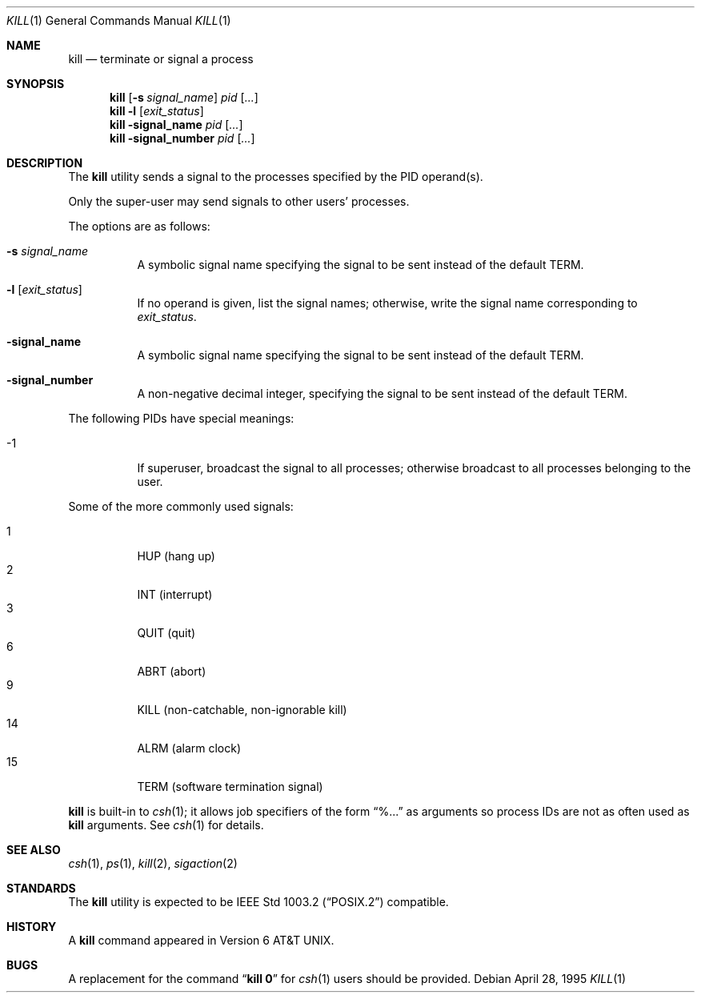 .\"	$OpenBSD: kill.1,v 1.8 1999/06/04 02:45:13 aaron Exp $
.\"	$NetBSD: kill.1,v 1.8 1995/09/07 06:30:26 jtc Exp $
.\"
.\" Copyright (c) 1980, 1990, 1993
.\"	The Regents of the University of California.  All rights reserved.
.\"
.\" This code is derived from software contributed to Berkeley by
.\" the Institute of Electrical and Electronics Engineers, Inc.
.\"
.\" Redistribution and use in source and binary forms, with or without
.\" modification, are permitted provided that the following conditions
.\" are met:
.\" 1. Redistributions of source code must retain the above copyright
.\"    notice, this list of conditions and the following disclaimer.
.\" 2. Redistributions in binary form must reproduce the above copyright
.\"    notice, this list of conditions and the following disclaimer in the
.\"    documentation and/or other materials provided with the distribution.
.\" 3. All advertising materials mentioning features or use of this software
.\"    must display the following acknowledgement:
.\"	This product includes software developed by the University of
.\"	California, Berkeley and its contributors.
.\" 4. Neither the name of the University nor the names of its contributors
.\"    may be used to endorse or promote products derived from this software
.\"    without specific prior written permission.
.\"
.\" THIS SOFTWARE IS PROVIDED BY THE REGENTS AND CONTRIBUTORS ``AS IS'' AND
.\" ANY EXPRESS OR IMPLIED WARRANTIES, INCLUDING, BUT NOT LIMITED TO, THE
.\" IMPLIED WARRANTIES OF MERCHANTABILITY AND FITNESS FOR A PARTICULAR PURPOSE
.\" ARE DISCLAIMED.  IN NO EVENT SHALL THE REGENTS OR CONTRIBUTORS BE LIABLE
.\" FOR ANY DIRECT, INDIRECT, INCIDENTAL, SPECIAL, EXEMPLARY, OR CONSEQUENTIAL
.\" DAMAGES (INCLUDING, BUT NOT LIMITED TO, PROCUREMENT OF SUBSTITUTE GOODS
.\" OR SERVICES; LOSS OF USE, DATA, OR PROFITS; OR BUSINESS INTERRUPTION)
.\" HOWEVER CAUSED AND ON ANY THEORY OF LIABILITY, WHETHER IN CONTRACT, STRICT
.\" LIABILITY, OR TORT (INCLUDING NEGLIGENCE OR OTHERWISE) ARISING IN ANY WAY
.\" OUT OF THE USE OF THIS SOFTWARE, EVEN IF ADVISED OF THE POSSIBILITY OF
.\" SUCH DAMAGE.
.\"
.\"	@(#)kill.1	8.2 (Berkeley) 4/28/95
.\"
.Dd April 28, 1995
.Dt KILL 1
.Os
.Sh NAME
.Nm kill
.Nd terminate or signal a process
.Sh SYNOPSIS
.Nm kill
.Op Fl s Ar signal_name
.Ar pid
.Op Ar ...
.Nm kill
.Fl l
.Op Ar exit_status
.Nm kill
.Fl signal_name
.Ar pid
.Op Ar ...
.Nm kill
.Fl signal_number
.Ar pid
.Op Ar ...
.Sh DESCRIPTION
The
.Nm
utility sends a signal to the processes specified
by the PID operand(s).
.Pp
Only the super-user may send signals to other users' processes.
.Pp
The options are as follows:
.Bl -tag -width Ds
.It Fl s Ar signal_name
A symbolic signal name specifying the signal to be sent instead of the
default
.Dv TERM .
.It Fl l Op Ar exit_status
If no operand is given, list the signal names; otherwise, write
the signal name corresponding to
.Ar exit_status .
.It Fl signal_name
A symbolic signal name specifying the signal to be sent instead of the
default
.Dv TERM .
.It Fl signal_number
A non-negative decimal integer, specifying the signal to be sent instead
of the default
.Dv TERM .
.El
.Pp
The following PIDs have special meanings:
.Pp
.Bl -tag -width Ds -compact
.It -1
If superuser, broadcast the signal to all processes; otherwise broadcast
to all processes belonging to the user.
.El
.Pp
Some of the more commonly used signals:
.Pp
.Bl -tag -width Ds -compact
.It 1
HUP (hang up)
.It 2
INT (interrupt)
.It 3
QUIT (quit)
.It 6
ABRT (abort)
.It 9
KILL (non-catchable, non-ignorable kill)
.It 14
ALRM (alarm clock)
.It 15
TERM (software termination signal)
.El
.Pp
.Nm
is built-in to
.Xr csh 1 ;
it allows job specifiers of the form
.Dq %...
as arguments
so process IDs are not as often used as
.Nm
arguments.
See
.Xr csh  1
for details.
.Sh SEE ALSO
.Xr csh 1 ,
.Xr ps 1 ,
.Xr kill 2 ,
.Xr sigaction 2
.Sh STANDARDS
The
.Nm
utility is expected to be
.St -p1003.2
compatible.
.Sh HISTORY
A
.Nm
command appeared in
.At v6 .
.Sh BUGS
A replacement for the command
.Dq Li kill 0
for
.Xr csh  1
users should be provided.
